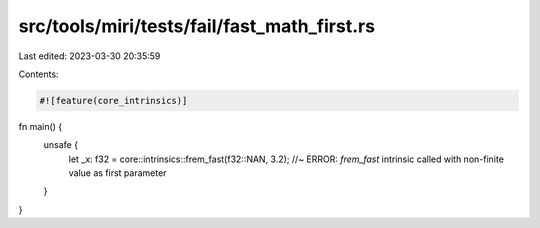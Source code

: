 src/tools/miri/tests/fail/fast_math_first.rs
============================================

Last edited: 2023-03-30 20:35:59

Contents:

.. code-block:: rs

    #![feature(core_intrinsics)]

fn main() {
    unsafe {
        let _x: f32 = core::intrinsics::frem_fast(f32::NAN, 3.2); //~ ERROR: `frem_fast` intrinsic called with non-finite value as first parameter
    }
}


